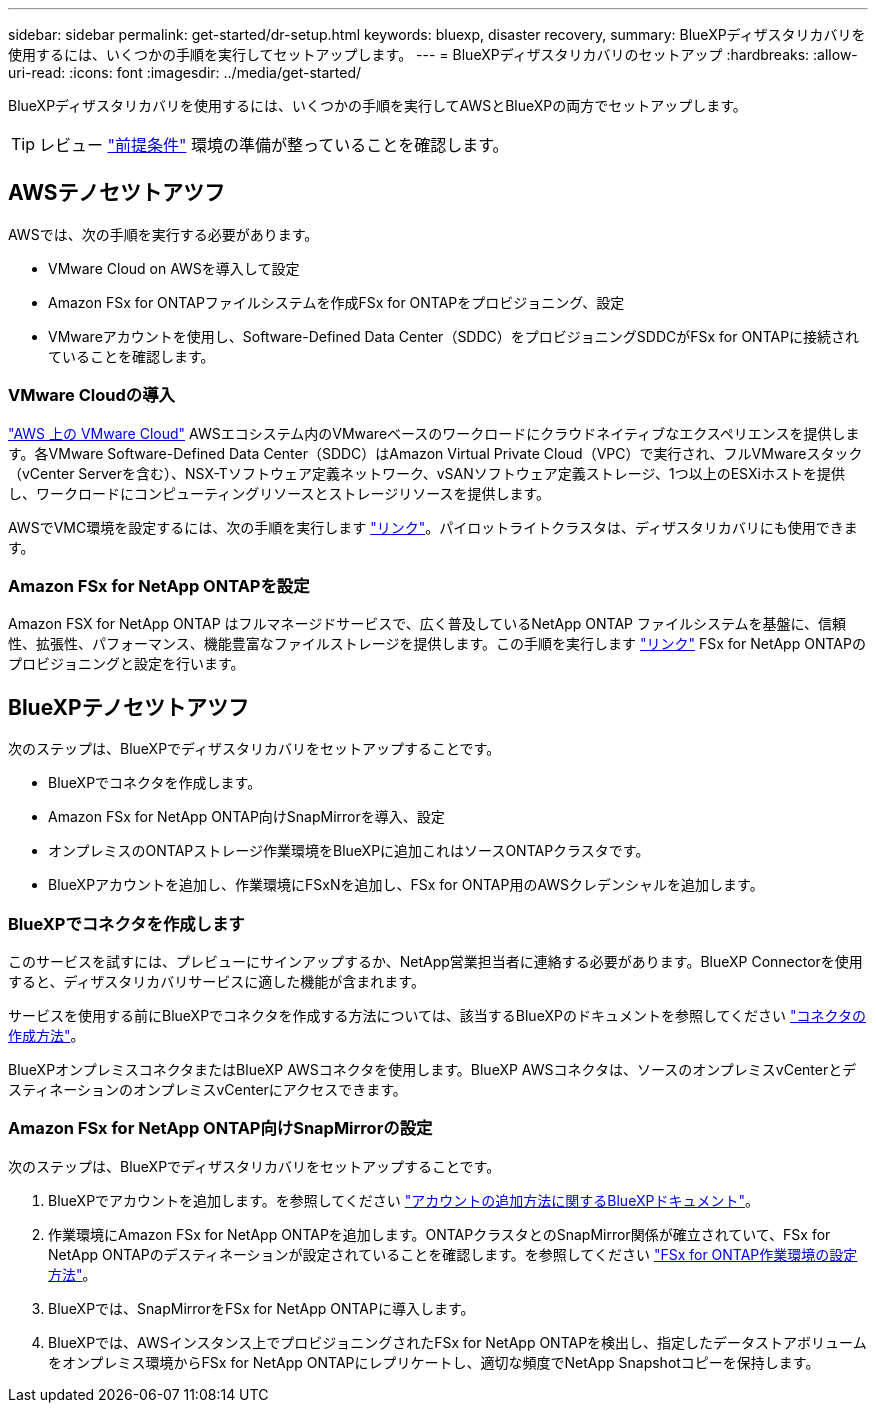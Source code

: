 ---
sidebar: sidebar 
permalink: get-started/dr-setup.html 
keywords: bluexp, disaster recovery, 
summary: BlueXPディザスタリカバリを使用するには、いくつかの手順を実行してセットアップします。 
---
= BlueXPディザスタリカバリのセットアップ
:hardbreaks:
:allow-uri-read: 
:icons: font
:imagesdir: ../media/get-started/


[role="lead"]
BlueXPディザスタリカバリを使用するには、いくつかの手順を実行してAWSとBlueXPの両方でセットアップします。


TIP: レビュー link:../get-started/dr-prerequisites.html["前提条件"] 環境の準備が整っていることを確認します。



== AWSテノセツトアツフ

AWSでは、次の手順を実行する必要があります。

* VMware Cloud on AWSを導入して設定
* Amazon FSx for ONTAPファイルシステムを作成FSx for ONTAPをプロビジョニング、設定
* VMwareアカウントを使用し、Software-Defined Data Center（SDDC）をプロビジョニングSDDCがFSx for ONTAPに接続されていることを確認します。




=== VMware Cloudの導入

https://www.vmware.com/products/vmc-on-aws.html["AWS 上の VMware Cloud"^] AWSエコシステム内のVMwareベースのワークロードにクラウドネイティブなエクスペリエンスを提供します。各VMware Software-Defined Data Center（SDDC）はAmazon Virtual Private Cloud（VPC）で実行され、フルVMwareスタック（vCenter Serverを含む）、NSX-Tソフトウェア定義ネットワーク、vSANソフトウェア定義ストレージ、1つ以上のESXiホストを提供し、ワークロードにコンピューティングリソースとストレージリソースを提供します。

AWSでVMC環境を設定するには、次の手順を実行します https://docs.netapp.com/us-en/netapp-solutions/ehc/aws/aws-setup.html["リンク"^]。パイロットライトクラスタは、ディザスタリカバリにも使用できます。



=== Amazon FSx for NetApp ONTAPを設定

Amazon FSX for NetApp ONTAP はフルマネージドサービスで、広く普及しているNetApp ONTAP ファイルシステムを基盤に、信頼性、拡張性、パフォーマンス、機能豊富なファイルストレージを提供します。この手順を実行します https://docs.netapp.com/us-en/netapp-solutions/ehc/aws/aws-native-overview.html["リンク"^] FSx for NetApp ONTAPのプロビジョニングと設定を行います。



== BlueXPテノセツトアツフ

次のステップは、BlueXPでディザスタリカバリをセットアップすることです。

* BlueXPでコネクタを作成します。
* Amazon FSx for NetApp ONTAP向けSnapMirrorを導入、設定
* オンプレミスのONTAPストレージ作業環境をBlueXPに追加これはソースONTAPクラスタです。
* BlueXPアカウントを追加し、作業環境にFSxNを追加し、FSx for ONTAP用のAWSクレデンシャルを追加します。




=== BlueXPでコネクタを作成します

このサービスを試すには、プレビューにサインアップするか、NetApp営業担当者に連絡する必要があります。BlueXP Connectorを使用すると、ディザスタリカバリサービスに適した機能が含まれます。

サービスを使用する前にBlueXPでコネクタを作成する方法については、該当するBlueXPのドキュメントを参照してください https://docs.netapp.com/us-en/cloud-manager-setup-admin/concept-connectors.html["コネクタの作成方法"^]。

BlueXPオンプレミスコネクタまたはBlueXP AWSコネクタを使用します。BlueXP AWSコネクタは、ソースのオンプレミスvCenterとデスティネーションのオンプレミスvCenterにアクセスできます。



=== Amazon FSx for NetApp ONTAP向けSnapMirrorの設定

次のステップは、BlueXPでディザスタリカバリをセットアップすることです。

. BlueXPでアカウントを追加します。を参照してください https://docs.netapp.com/us-en/cloud-manager-setup-admin/concept-netapp-accounts.html["アカウントの追加方法に関するBlueXPドキュメント"^]。
. 作業環境にAmazon FSx for NetApp ONTAPを追加します。ONTAPクラスタとのSnapMirror関係が確立されていて、FSx for NetApp ONTAPのデスティネーションが設定されていることを確認します。を参照してください https://docs.netapp.com/us-en/cloud-manager-fsx-ontap/use/task-creating-fsx-working-environment.html["FSx for ONTAP作業環境の設定方法"^]。
. BlueXPでは、SnapMirrorをFSx for NetApp ONTAPに導入します。
. BlueXPでは、AWSインスタンス上でプロビジョニングされたFSx for NetApp ONTAPを検出し、指定したデータストアボリュームをオンプレミス環境からFSx for NetApp ONTAPにレプリケートし、適切な頻度でNetApp Snapshotコピーを保持します。

